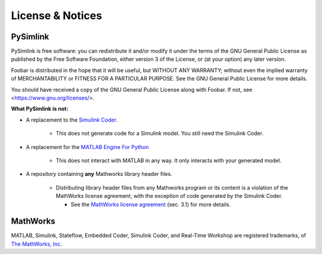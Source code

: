 License & Notices
=================
.. _license:

PySimlink
---------
PySimlink is free software: you can redistribute it and/or modify it under the terms of the
GNU General Public License as published by the Free Software Foundation, either version 3
of the License, or (at your option) any later version.

Foobar is distributed in the hope that it will be useful, but WITHOUT ANY WARRANTY;
without even the implied warranty of MERCHANTABILITY or FITNESS FOR A PARTICULAR PURPOSE.
See the GNU General Public License for more details.

You should have received a copy of the GNU General Public License along with Foobar.
If not, see <https://www.gnu.org/licenses/>.

**What PySimlink is not:**

* A replacement to the `Simulink Coder <https://www.mathworks.com/products/simulink-coder.html>`_.

   * This does not generate code for a Simulink model. You still need the Simulink Coder.

* A replacement for the `MATLAB Engine For Python <https://www.mathworks.com/help/matlab/matlab-engine-for-python.html>`_

   * This does not interact with MATLAB in any way. It only interacts with your generated model.

* A repository containing **any** Mathworks library header files.

   * Distributing library header files from any Mathworks program or its content is a violation
     of the MathWorks license agreement, with the exception of code generated by the Simulink Coder.

     * See the `MathWorks license agreement <https://www.mathworks.com/matlabcentral/answers/367289-where-do-i-find-the-mathworks-license-agreement#answer_338150>`_
       (sec. 3.1) for more details.

MathWorks
---------
MATLAB, Simulink, Stateflow, Embedded Coder, Simulink Coder, and Real-Time Workshop
are registered trademarks, of `The MathWorks, Inc <https://www.mathworks.com/>`_.
